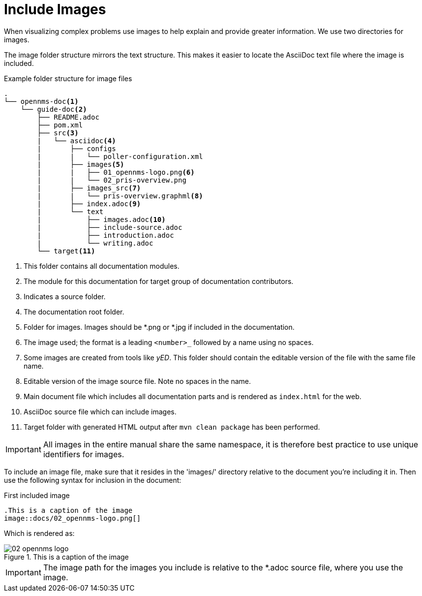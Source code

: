 
// Allow image rendering
:imagesdir: ../../images

[[doc-guidelines-images]]
= Include Images

When visualizing complex problems use images to help explain and provide greater information.
We use two directories for images.

The image folder structure mirrors the text structure.
This makes it easier to locate the AsciiDoc text file where the image is included.

.Example folder structure for image files
[source]
----
.
└── opennms-doc<1>
    └── guide-doc<2>
        ├── README.adoc
        ├── pom.xml
        ├── src<3>
        |   └── asciidoc<4>
        |       ├── configs
        |       |   └── poller-configuration.xml
        |       ├── images<5>
        |       |   ├── 01_opennms-logo.png<6>
        |       |   └── 02_pris-overview.png
        |       ├── images_src<7>
        |       |   └── pris-overview.graphml<8>
        |       ├── index.adoc<9>
        |       └── text
        |           ├── images.adoc<10>
        |           ├── include-source.adoc
        |           ├── introduction.adoc
        |           └── writing.adoc
        └── target<11>
----

<1> This folder contains all documentation modules.
<2> The module for this documentation for target group of documentation contributors.
<3> Indicates a source folder.
<4> The documentation root folder.
<5> Folder for images. Images should be *.png or *.jpg if included in the documentation.
<6> The image used; the format is a leading `<number>_` followed by a name using no spaces.
<7> Some images are created from tools like _yED_. This folder should contain the editable version of the file with the same file name.
<8> Editable version of the image source file. Note no spaces in the name.
<9> Main document file which includes all documentation parts and is rendered as `index.html` for the web.
<10> AsciiDoc source file which can include images.
<11> Target folder with generated HTML output after `mvn clean package` has been performed.

IMPORTANT: All images in the entire manual share the same namespace, it is therefore best practice to use unique identifiers for images.

To include an image file, make sure that it resides in the 'images/' directory relative to the document you're including it in.
Then use the following syntax for inclusion in the document:

.First included image
[source]
----
.This is a caption of the image
image::docs/02_opennms-logo.png[]
----

Which is rendered as:

.This is a caption of the image
image::docs/02_opennms-logo.png[]

IMPORTANT: The image path for the images you include is relative to the *.adoc source file, where you use the image.
